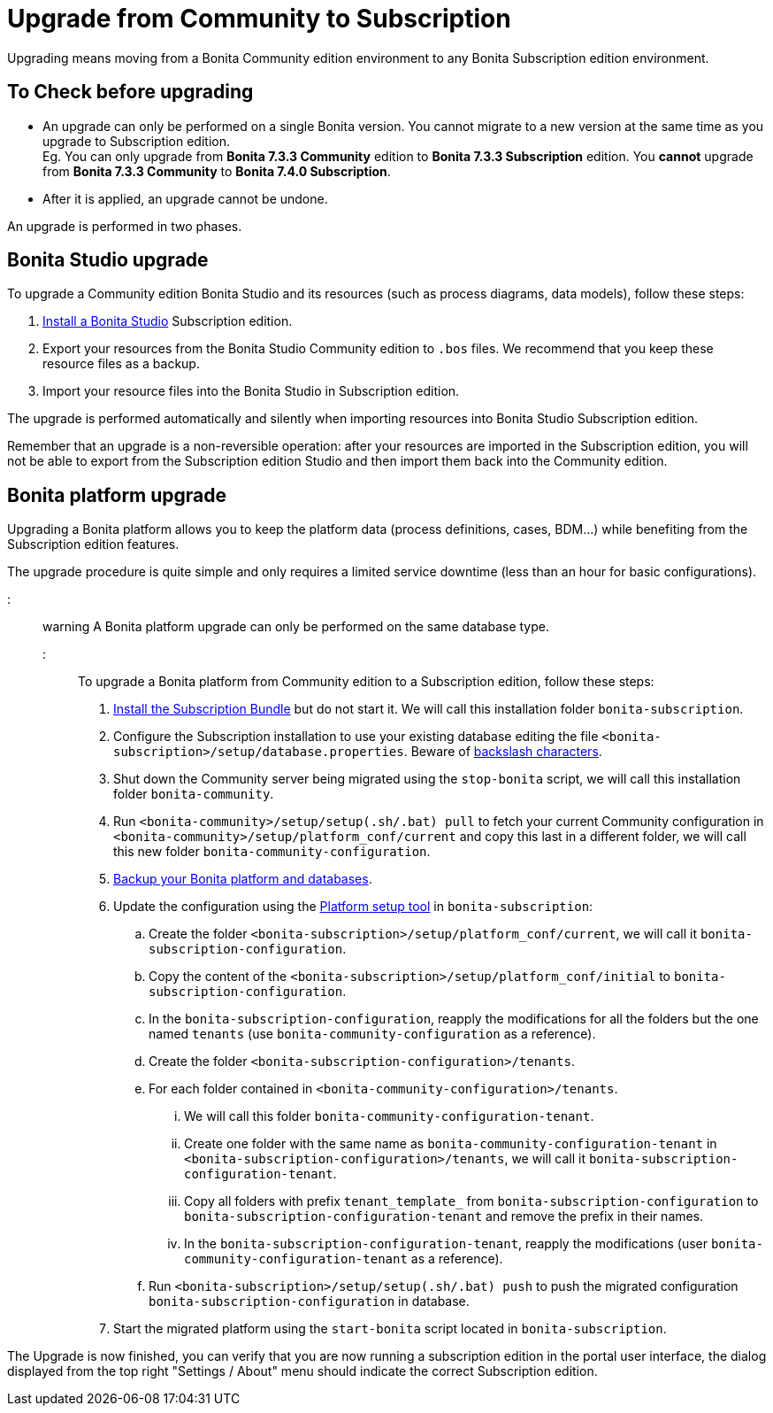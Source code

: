 = Upgrade from Community to Subscription

Upgrading means moving from a Bonita Community edition environment to any Bonita Subscription
edition environment.

== To Check before upgrading

* An upgrade can only be performed on a single Bonita version. You cannot migrate to a new version at the same time as you upgrade to Subscription edition. +
Eg. You can only upgrade from *Bonita 7.3.3 Community* edition to *Bonita 7.3.3 Subscription* edition. You *cannot* upgrade from *Bonita 7.3.3 Community* to *Bonita 7.4.0 Subscription*.
* After it is applied, an upgrade cannot be undone.

An upgrade is performed in two phases.

== Bonita Studio upgrade

To upgrade a Community edition Bonita Studio and its resources (such as process diagrams, data models), follow these steps:

. xref:bonita-bpm-studio-installation.adoc[Install a Bonita  Studio] Subscription edition.
. Export your resources from the Bonita Studio Community edition to `.bos` files. We recommend that you keep these resource files as a backup.
. Import your resource files into the Bonita Studio in Subscription edition.

The upgrade is performed automatically and silently when importing resources into Bonita Studio Subscription edition.

Remember that an upgrade is a non-reversible operation:
after your resources are imported in the Subscription edition, you will not be able to export from the Subscription edition Studio and then import them back into the Community edition.

== Bonita platform upgrade

Upgrading a Bonita platform allows you to keep the platform data (process definitions, cases, BDM...)
while benefiting from the Subscription edition features.

The upgrade procedure is quite simple and only requires a limited service downtime (less than an hour for basic configurations).

::: warning
A Bonita platform upgrade can only be performed on the same database type.
:::

To upgrade a Bonita platform from Community edition to a Subscription edition, follow these steps:

. xref:bonita-bpm-installation-overview.adoc[Install the Subscription Bundle] but do not start it. We will call this installation folder `bonita-subscription`.
. Configure the Subscription installation to use your existing database editing the file `<bonita-subscription>/setup/database.properties`. Beware of link:BonitaBPM_platform_setup.md#backslash_support[backslash characters].
. Shut down the Community server being migrated using the `stop-bonita` script, we will call this installation folder `bonita-community`.
. Run `<bonita-community>/setup/setup(.sh/.bat) pull` to fetch your current Community configuration in `<bonita-community>/setup/platform_conf/current` and copy this last in a different folder, we will call this new folder `bonita-community-configuration`.
. xref:back-up-bonita-bpm-platform.adoc[Backup your Bonita platform and databases].
. Update the configuration using the link:BonitaBPM_platform_setup.md#configure_tool[Platform setup tool] in `bonita-subscription`:
 .. Create the folder `<bonita-subscription>/setup/platform_conf/current`, we will call it `bonita-subscription-configuration`.
 .. Copy the content of the `<bonita-subscription>/setup/platform_conf/initial` to `bonita-subscription-configuration`.
 .. In the `bonita-subscription-configuration`, reapply the modifications for all the folders but the one named `tenants` (use `bonita-community-configuration` as a reference).
 .. Create the folder `<bonita-subscription-configuration>/tenants`.
 .. For each folder contained in `<bonita-community-configuration>/tenants`.
  ... We will call this folder `bonita-community-configuration-tenant`.
  ... Create one folder with the same name as `bonita-community-configuration-tenant` in `<bonita-subscription-configuration>/tenants`, we will call it `bonita-subscription-configuration-tenant`.
  ... Copy all folders with prefix `tenant_template_` from `bonita-subscription-configuration` to `bonita-subscription-configuration-tenant` and remove the prefix in their names.
  ... In the `bonita-subscription-configuration-tenant`, reapply the modifications (user `bonita-community-configuration-tenant` as a reference).
 .. Run `<bonita-subscription>/setup/setup(.sh/.bat) push` to push the migrated configuration `bonita-subscription-configuration` in database.
. Start the migrated platform using the `start-bonita` script located in `bonita-subscription`.

The Upgrade is now finished, you can verify that you are now running a subscription edition in the portal user interface, the dialog displayed from the top right "Settings / About" menu should indicate the correct Subscription edition.
